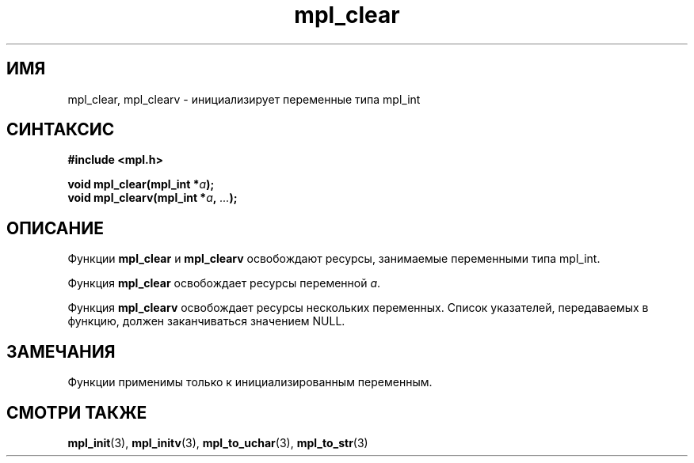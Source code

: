 .TH "mpl_clear" "3" "21 ноября 2012" "Linux" "MPL Functions Manual"
.
.SH ИМЯ
mpl_clear, mpl_clearv \- инициализирует переменные типа mpl_int
.
.SH СИНТАКСИС
.nf
.B #include <mpl.h>
.sp
.BI "void mpl_clear(mpl_int *" a );
.br
.BI "void mpl_clearv(mpl_int *" a ", " "..." );
.fi
.
.SH ОПИСАНИЕ
Функции \fBmpl_clear\fP и \fBmpl_clearv\fP
освобождают ресурсы, занимаемые переменными типа mpl_int.
.sp
Функция \fBmpl_clear\fP освобождает ресурсы переменной \fIa\fP.
.sp
Функция \fBmpl_clearv\fP освобождает ресурсы нескольких переменных.
Список указателей, передаваемых в функцию,
должен заканчиваться значением NULL.
.
.SH ЗАМЕЧАНИЯ
Функции применимы только к инициализированным переменным.
.
.SH "СМОТРИ ТАКЖЕ"
.BR mpl_init (3),
.BR mpl_initv (3),
.BR mpl_to_uchar (3),
.BR mpl_to_str (3)
